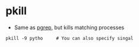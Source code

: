 * pkill
- Same as [[../pgrep][pgrep]], but kills matching processes

#+BEGIN_SRC shell
  pkill -9 pytho     # You can also specify singal
#+END_SRC
